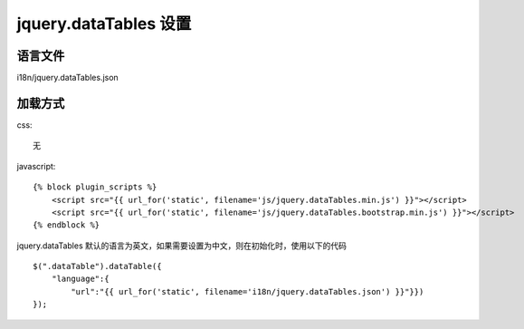 jquery.dataTables 设置
============================================

语言文件
----------------

i18n/jquery.dataTables.json

加载方式
----------------

css::

    无

javascript::

    {% block plugin_scripts %}
        <script src="{{ url_for('static', filename='js/jquery.dataTables.min.js') }}"></script>
        <script src="{{ url_for('static', filename='js/jquery.dataTables.bootstrap.min.js') }}"></script>
    {% endblock %}

jquery.dataTables 默认的语言为英文，如果需要设置为中文，则在初始化时，使用以下的代码 ::

    $(".dataTable").dataTable({
        "language":{
            "url":"{{ url_for('static', filename='i18n/jquery.dataTables.json') }}"}})
    });
